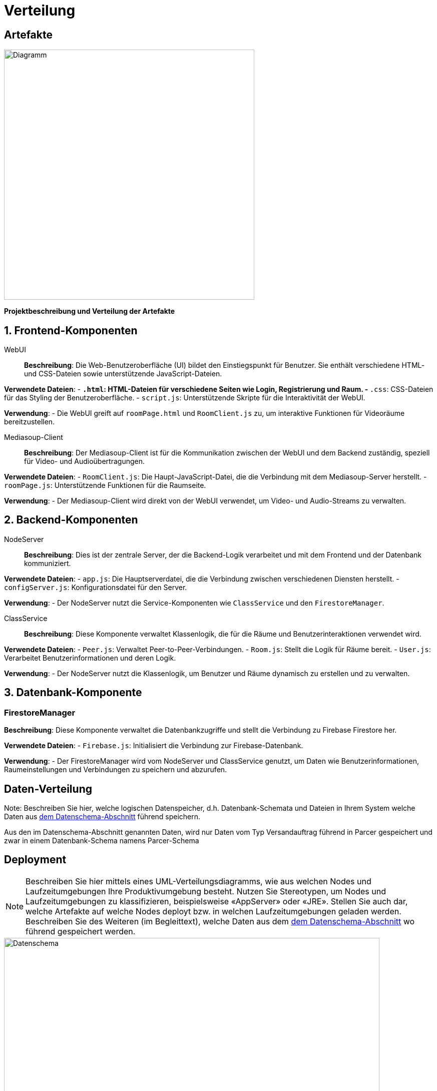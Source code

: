 [[sec:verteilung]]
= [[sec:verteilung]] Verteilung

[[sec:buildartefakte]]
== [[sec:buildartefakte]] Artefakte

ifndef::imagesdir[]
:imagesdir: ../../abbildungen
endif::[]

image::Verteilung_artefakte.png[width="500",height="500",alt="Diagramm"]


**Projektbeschreibung und Verteilung der Artefakte**

== 1. Frontend-Komponenten

WebUI::
*Beschreibung*: Die Web-Benutzeroberfläche (UI) bildet den Einstiegspunkt für Benutzer. Sie enthält verschiedene HTML- und CSS-Dateien sowie unterstützende JavaScript-Dateien.

*Verwendete Dateien*:
- `*.html`: HTML-Dateien für verschiedene Seiten wie Login, Registrierung und Raum.
- `*.css`: CSS-Dateien für das Styling der Benutzeroberfläche.
- `script.js`: Unterstützende Skripte für die Interaktivität der WebUI.

*Verwendung*:
- Die WebUI greift auf `roomPage.html` und `RoomClient.js` zu, um interaktive Funktionen für Videoräume bereitzustellen.

Mediasoup-Client::
*Beschreibung*: Der Mediasoup-Client ist für die Kommunikation zwischen der WebUI und dem Backend zuständig, speziell für Video- und Audioübertragungen.

*Verwendete Dateien*:
- `RoomClient.js`: Die Haupt-JavaScript-Datei, die die Verbindung mit dem Mediasoup-Server herstellt.
- `roomPage.js`: Unterstützende Funktionen für die Raumseite.

*Verwendung*:
- Der Mediasoup-Client wird direkt von der WebUI verwendet, um Video- und Audio-Streams zu verwalten.

== 2. Backend-Komponenten

NodeServer::
*Beschreibung*: Dies ist der zentrale Server, der die Backend-Logik verarbeitet und mit dem Frontend und der Datenbank kommuniziert.

*Verwendete Dateien*:
- `app.js`: Die Hauptserverdatei, die die Verbindung zwischen verschiedenen Diensten herstellt.
- `configServer.js`: Konfigurationsdatei für den Server.

*Verwendung*:
- Der NodeServer nutzt die Service-Komponenten wie `ClassService` und den `FirestoreManager`.

ClassService::
*Beschreibung*: Diese Komponente verwaltet Klassenlogik, die für die Räume und Benutzerinteraktionen verwendet wird.

*Verwendete Dateien*:
- `Peer.js`: Verwaltet Peer-to-Peer-Verbindungen.
- `Room.js`: Stellt die Logik für Räume bereit.
- `User.js`: Verarbeitet Benutzerinformationen und deren Logik.

*Verwendung*:
- Der NodeServer nutzt die Klassenlogik, um Benutzer und Räume dynamisch zu erstellen und zu verwalten.

== 3. Datenbank-Komponente

=== FirestoreManager
*Beschreibung*: Diese Komponente verwaltet die Datenbankzugriffe und stellt die Verbindung zu Firebase Firestore her.

*Verwendete Dateien*:
- `Firebase.js`: Initialisiert die Verbindung zur Firebase-Datenbank.

*Verwendung*:
- Der FirestoreManager wird vom NodeServer und ClassService genutzt, um Daten wie Benutzerinformationen, Raumeinstellungen und Verbindungen zu speichern und abzurufen.



== [[sec:datenverteilung]] Daten-Verteilung
Note: Beschreiben Sie hier, welche logischen Datenspeicher, d.h. Datenbank-Schemata und Dateien in Ihrem System welche Daten aus link:../02_spezifikation/01_datenschema[dem Datenschema-Abschnitt] führend speichern.

Aus den im Datenschema-Abschnitt genannten Daten, wird nur Daten vom Typ Versandauftrag führend in Parcer gespeichert und zwar in einem Datenbank-Schema namens Parcer-Schema

[[sec:deployment]]
== [[sec:deployment]] Deployment
NOTE: Beschreiben Sie hier mittels eines UML-Verteilungsdiagramms, wie aus welchen Nodes und Laufzeitumgebungen Ihre Produktivumgebung besteht. Nutzen Sie Stereotypen, um Nodes und Laufzeitumgebungen zu klassifizieren, beispielsweise «AppServer» oder «JRE». Stellen Sie auch dar, welche Artefakte auf welche Nodes deployt bzw. in welchen Laufzeitumgebungen geladen werden. Beschreiben Sie des Weiteren (im Begleittext), welche Daten aus dem link:../02_spezifikation/01_datenschema[dem Datenschema-Abschnitt] wo führend gespeichert werden.

image::Dataschema_part.drawio.png[height="800" , width="750", alt="Datenschema"] 

====

Der Ablauf der Anwendung verläuft also folgendermaßen:

Ein Benutzer (Client) stellt eine Anfrage → Reverse Proxy leitet die Anfrage an die WebUI oder den App-Server weiter.
Die WebUI stellt die Benutzeroberfläche bereit und ermöglicht Interaktionen. Für Medienübertragungen arbeitet die WebUI mit dem Mediasoup-Client zusammen.
Der App-Server übernimmt die serverseitige Logik, orchestriert die Geschäftsprozesse und kommuniziert mit den Services.
Der ClassService stellt die Kernfunktionen (Raum-, Benutzer-, Peer-Management) bereit.
Der FirestoreManager sorgt für die Speicherung und Verwaltung von Daten.
Die Ergebnisse und Medien werden an den Benutzer zurückgegeben, der sie in der WebUI sieht.

====